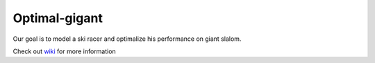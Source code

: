 ========
Optimal-gigant
========

Our goal is to model a ski racer and optimalize his performance on giant slalom.

Check out wiki_ for more information 


.. _wiki: https://github.com/martar/optimal-gigant/wiki